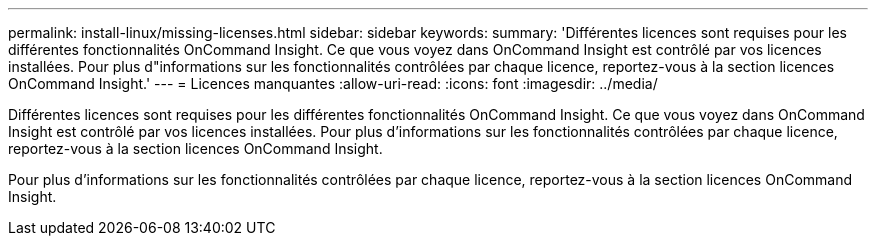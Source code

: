 ---
permalink: install-linux/missing-licenses.html 
sidebar: sidebar 
keywords:  
summary: 'Différentes licences sont requises pour les différentes fonctionnalités OnCommand Insight. Ce que vous voyez dans OnCommand Insight est contrôlé par vos licences installées. Pour plus d"informations sur les fonctionnalités contrôlées par chaque licence, reportez-vous à la section licences OnCommand Insight.' 
---
= Licences manquantes
:allow-uri-read: 
:icons: font
:imagesdir: ../media/


[role="lead"]
Différentes licences sont requises pour les différentes fonctionnalités OnCommand Insight. Ce que vous voyez dans OnCommand Insight est contrôlé par vos licences installées. Pour plus d'informations sur les fonctionnalités contrôlées par chaque licence, reportez-vous à la section licences OnCommand Insight.

Pour plus d'informations sur les fonctionnalités contrôlées par chaque licence, reportez-vous à la section licences OnCommand Insight.
